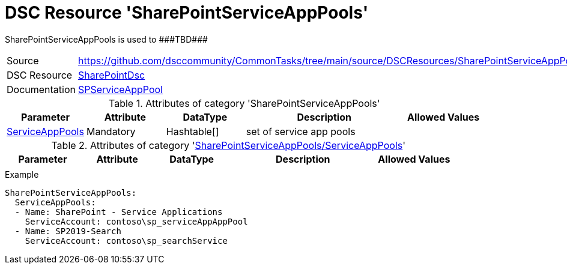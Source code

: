 // CommonTasks YAML Reference: SharePointServiceAppPools
// =====================================================

:YmlCategory: SharePointServiceAppPools

:abstract:    {YmlCategory} is used to ###TBD###

[#dscyml_sharepointserviceapppools]
= DSC Resource '{YmlCategory}'

[[dscyml_sharepointserviceapppools_abstract, {abstract}]]
{abstract}


[cols="1,3a" options="autowidth" caption=]
|===
| Source         | https://github.com/dsccommunity/CommonTasks/tree/main/source/DSCResources/SharePointServiceAppPools
| DSC Resource   | https://github.com/dsccommunity/SharePointDsc[SharePointDsc]
| Documentation  | https://github.com/dsccommunity/SharePointDsc/tree/master/SharePointDsc/DSCResources/MSFT_SPServiceAppPool[SPServiceAppPool]
                   
|===


.Attributes of category '{YmlCategory}'
[cols="1,1,1,2a,1a" options="header"]
|===
| Parameter
| Attribute
| DataType
| Description
| Allowed Values

| [[dscyml_sharepointserviceapppools_serviceapppools, {YmlCategory}/ServiceAppPools]]<<dscyml_sharepointserviceapppools_serviceapppools_details, ServiceAppPools>>
| Mandatory
| Hashtable[]
| set of service app pools
|

|===


[[dscyml_sharepointserviceapppools_serviceapppools_details]]
.Attributes of category '<<dscyml_sharepointserviceapppools_serviceapppools>>'
[cols="1,1,1,2a,1a" options="header"]
|===
| Parameter
| Attribute
| DataType
| Description
| Allowed Values

|
|
|
|
|

|===


.Example
[source, yaml]
----
SharePointServiceAppPools:
  ServiceAppPools:
  - Name: SharePoint - Service Applications
    ServiceAccount: contoso\sp_serviceAppAppPool
  - Name: SP2019-Search
    ServiceAccount: contoso\sp_searchService
----